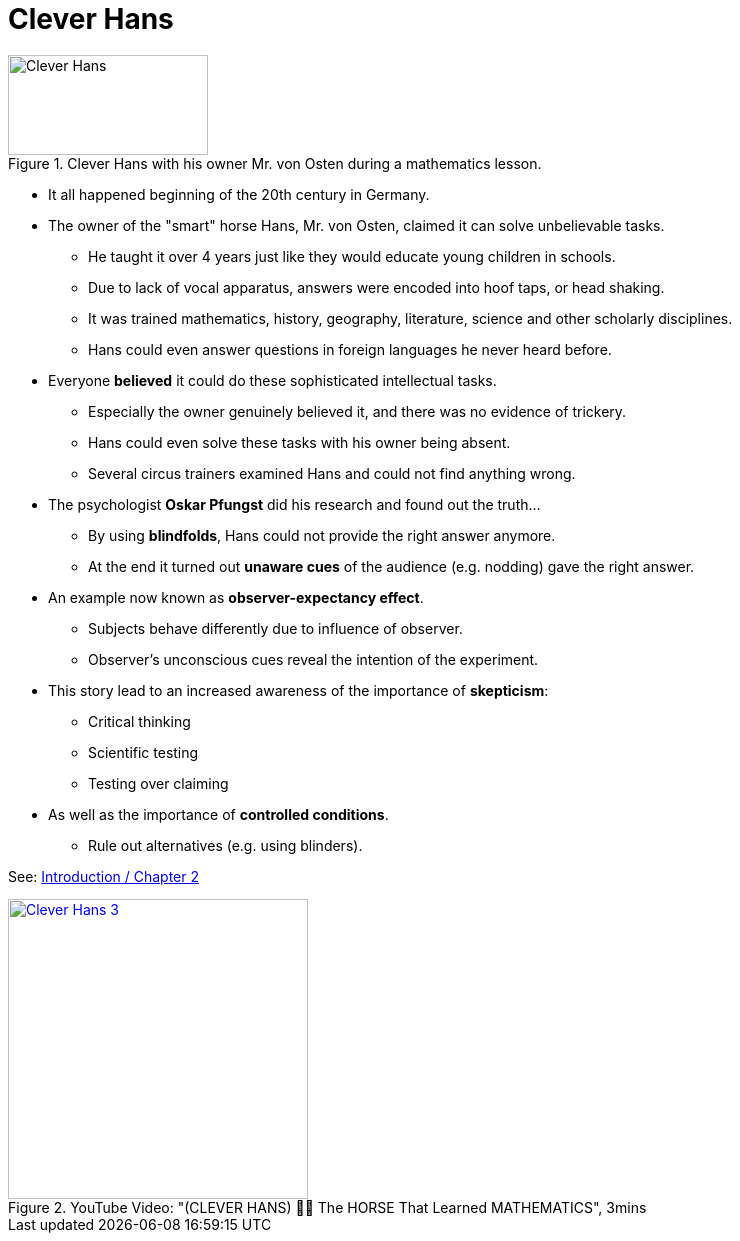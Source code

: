 = Clever Hans

.Clever Hans with his owner Mr. von Osten during a mathematics lesson.
image::clever_hans.jpg[Clever Hans,200,100]

* It all happened beginning of the 20th century in Germany.
* The owner of the "smart" horse Hans, Mr. von Osten, claimed it can solve unbelievable tasks.
** He taught it over 4 years just like they would educate young children in schools.
** Due to lack of vocal apparatus, answers were encoded into hoof taps, or head shaking.
** It was trained mathematics, history, geography, literature, science and other scholarly disciplines.
** Hans could even answer questions in foreign languages he never heard before.
* Everyone *believed* it could do these sophisticated intellectual tasks.
** Especially the owner genuinely believed it, and there was no evidence of trickery.
** Hans could even solve these tasks with his owner being absent.
** Several circus trainers examined Hans and could not find anything wrong.
* The psychologist *Oskar Pfungst* did his research and found out the truth...
** By using *blindfolds*, Hans could not provide the right answer anymore.
** At the end it turned out *unaware cues* of the audience (e.g. nodding) gave the right answer.
* An example now known as *observer-expectancy effect*.
** Subjects behave differently due to influence of observer.
** Observer's unconscious cues reveal the intention of the experiment.
* This story lead to an increased awareness of the importance of *skepticism*:
** Critical thinking
** Scientific testing
** Testing over claiming
* As well as the importance of *controlled conditions*.
** Rule out alternatives (e.g. using blinders).

See: link:../lva_introduction/ch2-methods/index.html#sec-clever_hans[Introduction / Chapter 2]


.YouTube Video: "(CLEVER HANS) 🐴➕ The HORSE That Learned MATHEMATICS", 3mins
[link=https://www.youtube.com/watch?v=hAJlAuEo7Ac]
image::https://img.youtube.com/vi/hAJlAuEo7Ac/0.jpg[Clever Hans 3,300]
